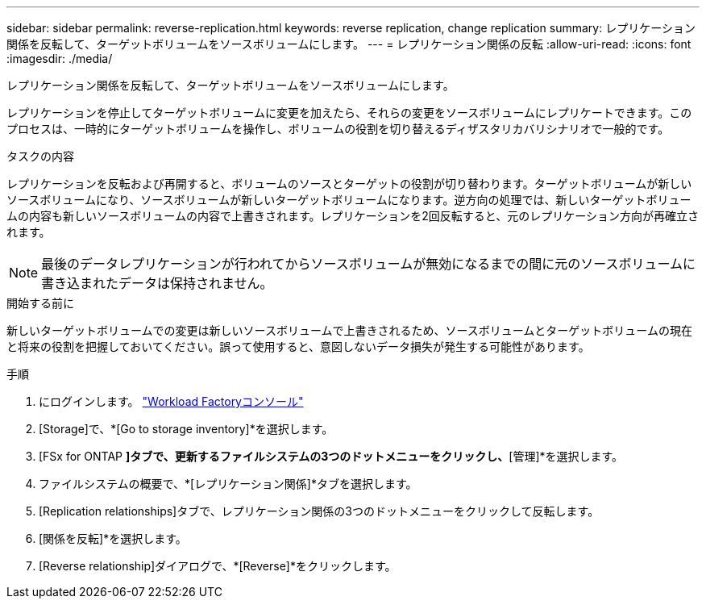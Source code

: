 ---
sidebar: sidebar 
permalink: reverse-replication.html 
keywords: reverse replication, change replication 
summary: レプリケーション関係を反転して、ターゲットボリュームをソースボリュームにします。 
---
= レプリケーション関係の反転
:allow-uri-read: 
:icons: font
:imagesdir: ./media/


[role="lead"]
レプリケーション関係を反転して、ターゲットボリュームをソースボリュームにします。

レプリケーションを停止してターゲットボリュームに変更を加えたら、それらの変更をソースボリュームにレプリケートできます。このプロセスは、一時的にターゲットボリュームを操作し、ボリュームの役割を切り替えるディザスタリカバリシナリオで一般的です。

.タスクの内容
レプリケーションを反転および再開すると、ボリュームのソースとターゲットの役割が切り替わります。ターゲットボリュームが新しいソースボリュームになり、ソースボリュームが新しいターゲットボリュームになります。逆方向の処理では、新しいターゲットボリュームの内容も新しいソースボリュームの内容で上書きされます。レプリケーションを2回反転すると、元のレプリケーション方向が再確立されます。


NOTE: 最後のデータレプリケーションが行われてからソースボリュームが無効になるまでの間に元のソースボリュームに書き込まれたデータは保持されません。

.開始する前に
新しいターゲットボリュームでの変更は新しいソースボリュームで上書きされるため、ソースボリュームとターゲットボリュームの現在と将来の役割を把握しておいてください。誤って使用すると、意図しないデータ損失が発生する可能性があります。

.手順
. にログインします。 link:https://console.workloads.netapp.com/["Workload Factoryコンソール"^]
. [Storage]で、*[Go to storage inventory]*を選択します。
. [FSx for ONTAP *]タブで、更新するファイルシステムの3つのドットメニューをクリックし、*[管理]*を選択します。
. ファイルシステムの概要で、*[レプリケーション関係]*タブを選択します。
. [Replication relationships]タブで、レプリケーション関係の3つのドットメニューをクリックして反転します。
. [関係を反転]*を選択します。
. [Reverse relationship]ダイアログで、*[Reverse]*をクリックします。

